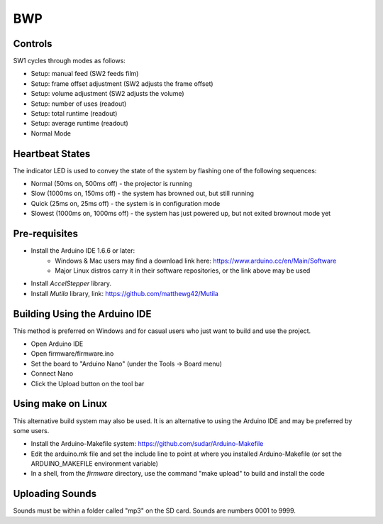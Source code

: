 ===
BWP
===

********
Controls
********

SW1 cycles through modes as follows:

- Setup: manual feed (SW2 feeds film)
- Setup: frame offset adjustment (SW2 adjusts the frame offset)
- Setup: volume adjustment (SW2 adjusts the volume)
- Setup: number of uses (readout)
- Setup: total runtime (readout)
- Setup: average runtime (readout)
- Normal Mode

****************
Heartbeat States
****************

The indicator LED is used to convey the state of the system by flashing one of the following sequences:

- Normal (50ms on, 500ms off) - the projector is running
- Slow (1000ms on, 150ms off) - the system has browned out, but still running
- Quick (25ms on, 25ms off) - the system is in configuration mode
- Slowest (1000ms on, 1000ms off) - the system has just powered up, but not exited brownout mode yet

**************
Pre-requisites
**************

* Install the Arduino IDE 1.6.6 or later:
    * Windows & Mac users may find a download link here: https://www.arduino.cc/en/Main/Software
    * Major Linux distros carry it in their software repositories, or the link above may be used
* Install *AccelStepper* library.
* Install *Mutila* library, link: https://github.com/matthewg42/Mutila 

******************************
Building Using the Arduino IDE
******************************

This method is preferred on Windows and for casual users who just want to build and use the project.

* Open Arduino IDE 
* Open firmware/firmware.ino
* Set the board to "Arduino Nano" (under the Tools -> Board menu)
* Connect Nano 
* Click the Upload button on the tool bar

*******************
Using make on Linux
*******************

This alternative build system may also be used. It is an alternative to using the Arduino IDE and may be preferred by some users. 

* Install the Arduino-Makefile system: https://github.com/sudar/Arduino-Makefile
* Edit the arduino.mk file and set the include line to point at where you installed Arduino-Makefile (or set the ARDUINO_MAKEFILE environment variable)
* In a shell, from the *firmware* directory, use the command "make upload" to build and install the code


****************
Uploading Sounds
****************

Sounds must be within a folder called "mp3" on the SD card.
Sounds are numbers 0001 to 9999.
